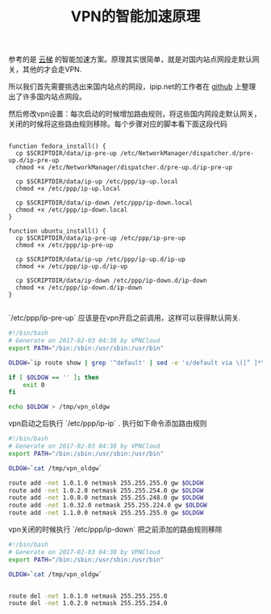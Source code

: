 #+title: VPN的智能加速原理

参考的是 [[https://www.yuntiweb.com/admin/speed_up][云梯]] 的智能加速方案。原理其实很简单，就是对国内站点网段走默认网关，其他的才会走VPN.

所以我们首先需要挑选出来国内站点的网段，ipip.net的工作者在 [[https://github.com/17mon/china_ip_list][github]] 上整理出了许多国内站点网段。

然后修改vpn设置：每次启动的时候增加路由规则，将这些国内网段走默认网关，关闭的时候将这些路由规则移除。每个步骤对应的脚本看下面这段代码
#+BEGIN_SRC Shell

function fedora_install() {
  cp $SCRIPTDIR/data/ip-pre-up /etc/NetworkManager/dispatcher.d/pre-up.d/ip-pre-up
  chmod +x /etc/NetworkManager/dispatcher.d/pre-up.d/ip-pre-up

  cp $SCRIPTDIR/data/ip-up /etc/ppp/ip-up.local
  chmod +x /etc/ppp/ip-up.local

  cp $SCRIPTDIR/data/ip-down /etc/ppp/ip-down.local
  chmod +x /etc/ppp/ip-down.local
}

function ubuntu_install() {
  cp $SCRIPTDIR/data/ip-pre-up /etc/ppp/ip-pre-up
  chmod +x /etc/ppp/ip-pre-up

  cp $SCRIPTDIR/data/ip-up /etc/ppp/ip-up.d/ip-up
  chmod +x /etc/ppp/ip-up.d/ip-up

  cp $SCRIPTDIR/data/ip-down /etc/ppp/ip-down.d/ip-down
  chmod +x /etc/ppp/ip-down.d/ip-down
}

#+END_SRC


`/etc/ppp/ip-pre-up` 应该是在vpn开启之前调用，这样可以获得默认网关.
#+BEGIN_SRC Bash
#!/bin/bash
# Generate on 2017-02-03 04:38 by VPNCloud
export PATH="/bin:/sbin:/usr/sbin:/usr/bin"

OLDGW=`ip route show | grep '^default' | sed -e 's/default via \([^ ]*\).*/\1/'`

if [ $OLDGW == '' ]; then
    exit 0
fi

echo $OLDGW > /tmp/vpn_oldgw
#+END_SRC

vpn启动之后执行 `/etc/ppp/ip-ip` . 执行如下命令添加路由规则
#+BEGIN_SRC Bash
#!/bin/bash
# Generate on 2017-02-03 04:38 by VPNCloud
export PATH="/bin:/sbin:/usr/sbin:/usr/bin"

OLDGW=`cat /tmp/vpn_oldgw`

route add -net 1.0.1.0 netmask 255.255.255.0 gw $OLDGW
route add -net 1.0.2.0 netmask 255.255.254.0 gw $OLDGW
route add -net 1.0.8.0 netmask 255.255.248.0 gw $OLDGW
route add -net 1.0.32.0 netmask 255.255.224.0 gw $OLDGW
route add -net 1.1.0.0 netmask 255.255.255.0 gw $OLDGW
#+END_SRC

vpn关闭的时候执行 `/etc/ppp/ip-down` 把之前添加的路由规则移除
#+BEGIN_SRC Bash
#!/bin/bash
# Generate on 2017-02-03 04:38 by VPNCloud
export PATH="/bin:/sbin:/usr/sbin:/usr/bin"

OLDGW=`cat /tmp/vpn_oldgw`


route del -net 1.0.1.0 netmask 255.255.255.0
route del -net 1.0.2.0 netmask 255.255.254.0
#+END_SRC
